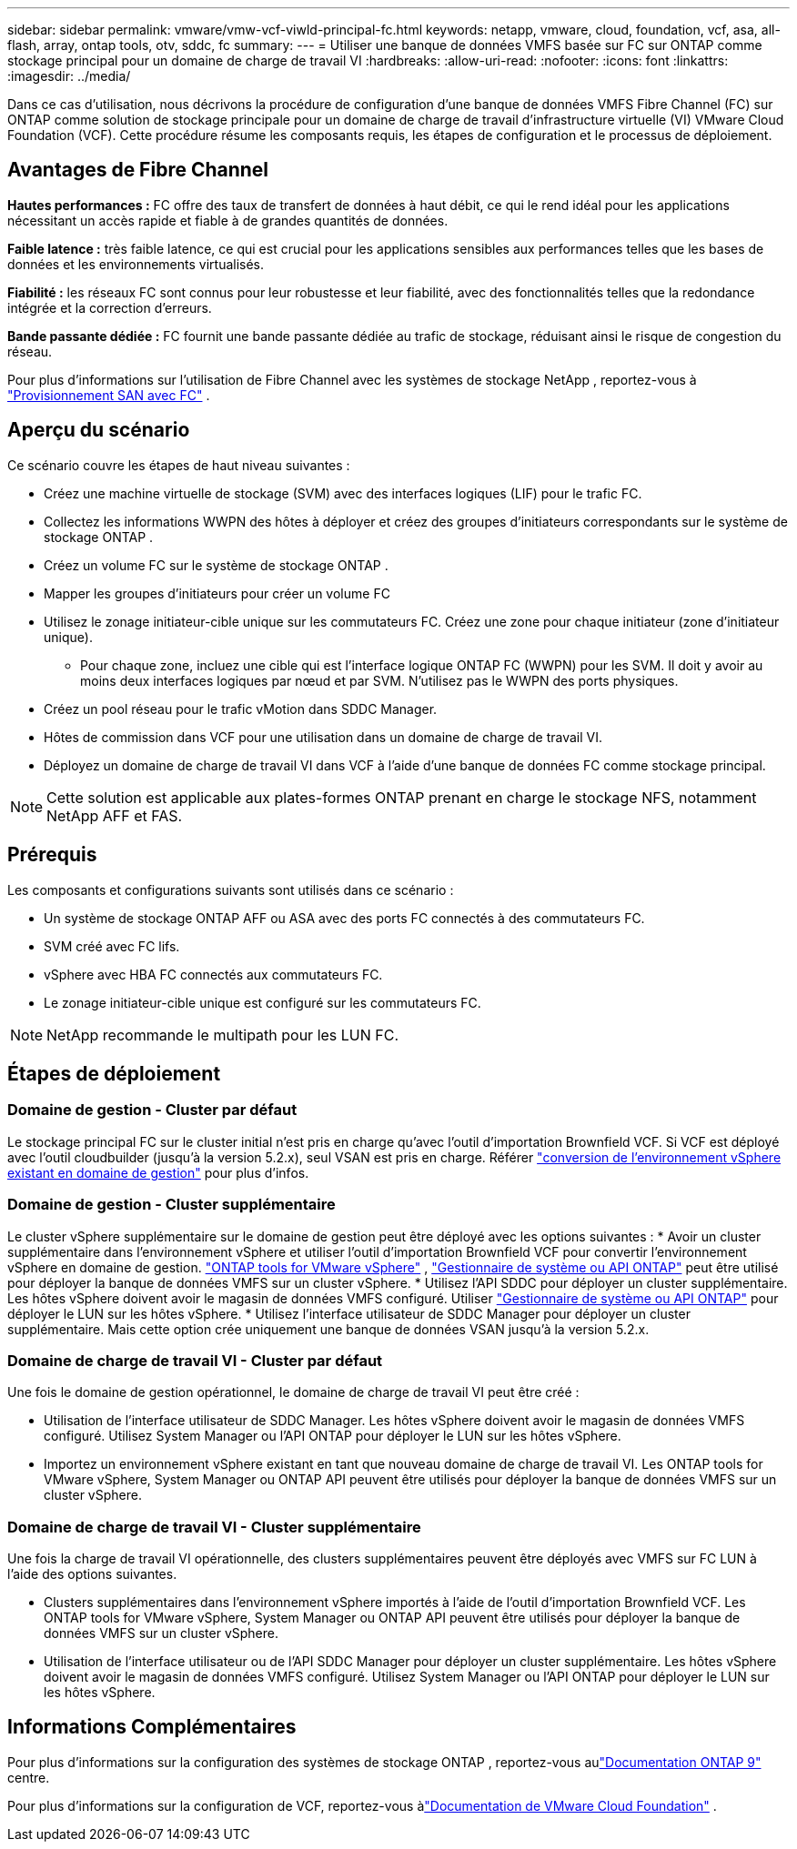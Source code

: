 ---
sidebar: sidebar 
permalink: vmware/vmw-vcf-viwld-principal-fc.html 
keywords: netapp, vmware, cloud, foundation, vcf, asa, all-flash, array, ontap tools, otv, sddc, fc 
summary:  
---
= Utiliser une banque de données VMFS basée sur FC sur ONTAP comme stockage principal pour un domaine de charge de travail VI
:hardbreaks:
:allow-uri-read: 
:nofooter: 
:icons: font
:linkattrs: 
:imagesdir: ../media/


[role="lead"]
Dans ce cas d'utilisation, nous décrivons la procédure de configuration d'une banque de données VMFS Fibre Channel (FC) sur ONTAP comme solution de stockage principale pour un domaine de charge de travail d'infrastructure virtuelle (VI) VMware Cloud Foundation (VCF).  Cette procédure résume les composants requis, les étapes de configuration et le processus de déploiement.



== Avantages de Fibre Channel

*Hautes performances :* FC offre des taux de transfert de données à haut débit, ce qui le rend idéal pour les applications nécessitant un accès rapide et fiable à de grandes quantités de données.

*Faible latence :* très faible latence, ce qui est crucial pour les applications sensibles aux performances telles que les bases de données et les environnements virtualisés.

*Fiabilité :* les réseaux FC sont connus pour leur robustesse et leur fiabilité, avec des fonctionnalités telles que la redondance intégrée et la correction d'erreurs.

*Bande passante dédiée :* FC fournit une bande passante dédiée au trafic de stockage, réduisant ainsi le risque de congestion du réseau.

Pour plus d'informations sur l'utilisation de Fibre Channel avec les systèmes de stockage NetApp , reportez-vous à https://docs.netapp.com/us-en/ontap/san-admin/san-provisioning-fc-concept.html["Provisionnement SAN avec FC"] .



== Aperçu du scénario

Ce scénario couvre les étapes de haut niveau suivantes :

* Créez une machine virtuelle de stockage (SVM) avec des interfaces logiques (LIF) pour le trafic FC.
* Collectez les informations WWPN des hôtes à déployer et créez des groupes d'initiateurs correspondants sur le système de stockage ONTAP .
* Créez un volume FC sur le système de stockage ONTAP .
* Mapper les groupes d'initiateurs pour créer un volume FC
* Utilisez le zonage initiateur-cible unique sur les commutateurs FC.  Créez une zone pour chaque initiateur (zone d'initiateur unique).
+
** Pour chaque zone, incluez une cible qui est l'interface logique ONTAP FC (WWPN) pour les SVM.  Il doit y avoir au moins deux interfaces logiques par nœud et par SVM.  N'utilisez pas le WWPN des ports physiques.


* Créez un pool réseau pour le trafic vMotion dans SDDC Manager.
* Hôtes de commission dans VCF pour une utilisation dans un domaine de charge de travail VI.
* Déployez un domaine de charge de travail VI dans VCF à l’aide d’une banque de données FC comme stockage principal.



NOTE: Cette solution est applicable aux plates-formes ONTAP prenant en charge le stockage NFS, notamment NetApp AFF et FAS.



== Prérequis

Les composants et configurations suivants sont utilisés dans ce scénario :

* Un système de stockage ONTAP AFF ou ASA avec des ports FC connectés à des commutateurs FC.
* SVM créé avec FC lifs.
* vSphere avec HBA FC connectés aux commutateurs FC.
* Le zonage initiateur-cible unique est configuré sur les commutateurs FC.



NOTE: NetApp recommande le multipath pour les LUN FC.



== Étapes de déploiement



=== Domaine de gestion - Cluster par défaut

Le stockage principal FC sur le cluster initial n'est pris en charge qu'avec l'outil d'importation Brownfield VCF.  Si VCF est déployé avec l'outil cloudbuilder (jusqu'à la version 5.2.x), seul VSAN est pris en charge.  Référer https://techdocs.broadcom.com/us/en/vmware-cis/vcf/vcf-5-2-and-earlier/5-2/map-for-administering-vcf-5-2/importing-existing-vsphere-environments-admin/convert-or-import-a-vsphere-environment-into-vmware-cloud-foundation-admin.html["conversion de l'environnement vSphere existant en domaine de gestion"] pour plus d'infos.



=== Domaine de gestion - Cluster supplémentaire

Le cluster vSphere supplémentaire sur le domaine de gestion peut être déployé avec les options suivantes : * Avoir un cluster supplémentaire dans l'environnement vSphere et utiliser l'outil d'importation Brownfield VCF pour convertir l'environnement vSphere en domaine de gestion. https://docs.netapp.com/us-en/ontap-tools-vmware-vsphere-10/configure/create-vvols-datastore.html["ONTAP tools for VMware vSphere"] , https://docs.netapp.com/us-en/ontap/san-admin/provision-storage.html["Gestionnaire de système ou API ONTAP"] peut être utilisé pour déployer la banque de données VMFS sur un cluster vSphere.  * Utilisez l'API SDDC pour déployer un cluster supplémentaire.  Les hôtes vSphere doivent avoir le magasin de données VMFS configuré.  Utiliser https://docs.netapp.com/us-en/ontap/san-admin/provision-storage.html["Gestionnaire de système ou API ONTAP"] pour déployer le LUN sur les hôtes vSphere.  * Utilisez l’interface utilisateur de SDDC Manager pour déployer un cluster supplémentaire.  Mais cette option crée uniquement une banque de données VSAN jusqu'à la version 5.2.x.



=== Domaine de charge de travail VI - Cluster par défaut

Une fois le domaine de gestion opérationnel, le domaine de charge de travail VI peut être créé :

* Utilisation de l'interface utilisateur de SDDC Manager.  Les hôtes vSphere doivent avoir le magasin de données VMFS configuré.  Utilisez System Manager ou l’API ONTAP pour déployer le LUN sur les hôtes vSphere.
* Importez un environnement vSphere existant en tant que nouveau domaine de charge de travail VI.  Les ONTAP tools for VMware vSphere, System Manager ou ONTAP API peuvent être utilisés pour déployer la banque de données VMFS sur un cluster vSphere.




=== Domaine de charge de travail VI - Cluster supplémentaire

Une fois la charge de travail VI opérationnelle, des clusters supplémentaires peuvent être déployés avec VMFS sur FC LUN à l'aide des options suivantes.

* Clusters supplémentaires dans l'environnement vSphere importés à l'aide de l'outil d'importation Brownfield VCF.  Les ONTAP tools for VMware vSphere, System Manager ou ONTAP API peuvent être utilisés pour déployer la banque de données VMFS sur un cluster vSphere.
* Utilisation de l’interface utilisateur ou de l’API SDDC Manager pour déployer un cluster supplémentaire.  Les hôtes vSphere doivent avoir le magasin de données VMFS configuré.  Utilisez System Manager ou l’API ONTAP pour déployer le LUN sur les hôtes vSphere.




== Informations Complémentaires

Pour plus d'informations sur la configuration des systèmes de stockage ONTAP , reportez-vous aulink:https://docs.netapp.com/us-en/ontap["Documentation ONTAP 9"] centre.

Pour plus d'informations sur la configuration de VCF, reportez-vous àlink:https://techdocs.broadcom.com/us/en/vmware-cis/vcf/vcf-5-2-and-earlier/5-2.html["Documentation de VMware Cloud Foundation"] .
